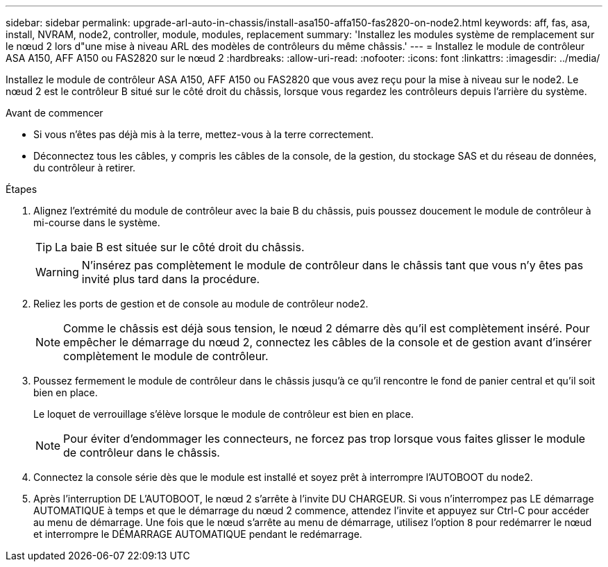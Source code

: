 ---
sidebar: sidebar 
permalink: upgrade-arl-auto-in-chassis/install-asa150-affa150-fas2820-on-node2.html 
keywords: aff, fas, asa, install, NVRAM, node2, controller, module, modules, replacement 
summary: 'Installez les modules système de remplacement sur le nœud 2 lors d"une mise à niveau ARL des modèles de contrôleurs du même châssis.' 
---
= Installez le module de contrôleur ASA A150, AFF A150 ou FAS2820 sur le nœud 2
:hardbreaks:
:allow-uri-read: 
:nofooter: 
:icons: font
:linkattrs: 
:imagesdir: ../media/


[role="lead"]
Installez le module de contrôleur ASA A150, AFF A150 ou FAS2820 que vous avez reçu pour la mise à niveau sur le node2. Le nœud 2 est le contrôleur B situé sur le côté droit du châssis, lorsque vous regardez les contrôleurs depuis l'arrière du système.

.Avant de commencer
* Si vous n'êtes pas déjà mis à la terre, mettez-vous à la terre correctement.
* Déconnectez tous les câbles, y compris les câbles de la console, de la gestion, du stockage SAS et du réseau de données, du contrôleur à retirer.


.Étapes
. Alignez l'extrémité du module de contrôleur avec la baie B du châssis, puis poussez doucement le module de contrôleur à mi-course dans le système.
+

TIP: La baie B est située sur le côté droit du châssis.

+

WARNING: N'insérez pas complètement le module de contrôleur dans le châssis tant que vous n'y êtes pas invité plus tard dans la procédure.

. Reliez les ports de gestion et de console au module de contrôleur node2.
+

NOTE: Comme le châssis est déjà sous tension, le nœud 2 démarre dès qu'il est complètement inséré.  Pour empêcher le démarrage du nœud 2, connectez les câbles de la console et de gestion avant d'insérer complètement le module de contrôleur.

. Poussez fermement le module de contrôleur dans le châssis jusqu'à ce qu'il rencontre le fond de panier central et qu'il soit bien en place.
+
Le loquet de verrouillage s'élève lorsque le module de contrôleur est bien en place.

+

NOTE: Pour éviter d'endommager les connecteurs, ne forcez pas trop lorsque vous faites glisser le module de contrôleur dans le châssis.

. Connectez la console série dès que le module est installé et soyez prêt à interrompre l'AUTOBOOT du node2.
. Après l'interruption DE L'AUTOBOOT, le nœud 2 s'arrête à l'invite DU CHARGEUR. Si vous n'interrompez pas LE démarrage AUTOMATIQUE à temps et que le démarrage du nœud 2 commence, attendez l'invite et appuyez sur Ctrl-C pour accéder au menu de démarrage. Une fois que le nœud s'arrête au menu de démarrage, utilisez l'option `8` pour redémarrer le nœud et interrompre le DÉMARRAGE AUTOMATIQUE pendant le redémarrage.

